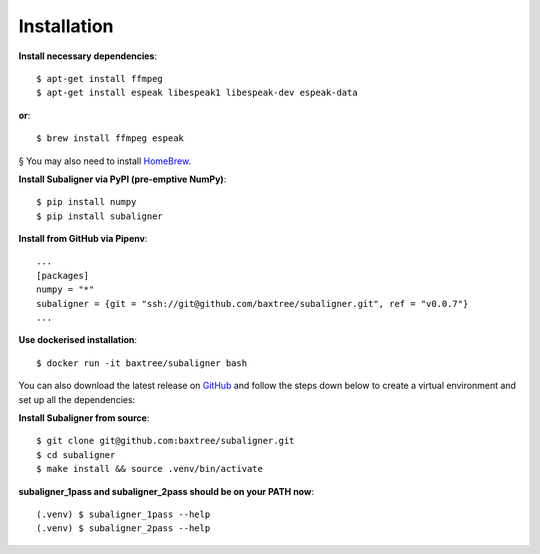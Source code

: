 ########################
Installation
########################

**Install necessary dependencies**::

    $ apt-get install ffmpeg
    $ apt-get install espeak libespeak1 libespeak-dev espeak-data

**or**::

    $ brew install ffmpeg espeak

§ You may also need to install `HomeBrew <https://brew.sh/>`_.

**Install Subaligner via PyPI (pre-emptive NumPy)**::

    $ pip install numpy
    $ pip install subaligner

**Install from GitHub via Pipenv**::

    ...
    [packages]
    numpy = "*"
    subaligner = {git = "ssh://git@github.com/baxtree/subaligner.git", ref = "v0.0.7"}
    ...

**Use dockerised installation**::

    $ docker run -it baxtree/subaligner bash

You can also download the latest
release on `GitHub <https://github.com/baxtree/subaligner>`_ and follow the steps down below
to create a virtual environment and set up all the dependencies:

**Install Subaligner from source**::

    $ git clone git@github.com:baxtree/subaligner.git
    $ cd subaligner
    $ make install && source .venv/bin/activate

**subaligner_1pass and subaligner_2pass should be on your PATH now**::

    (.venv) $ subaligner_1pass --help
    (.venv) $ subaligner_2pass --help

